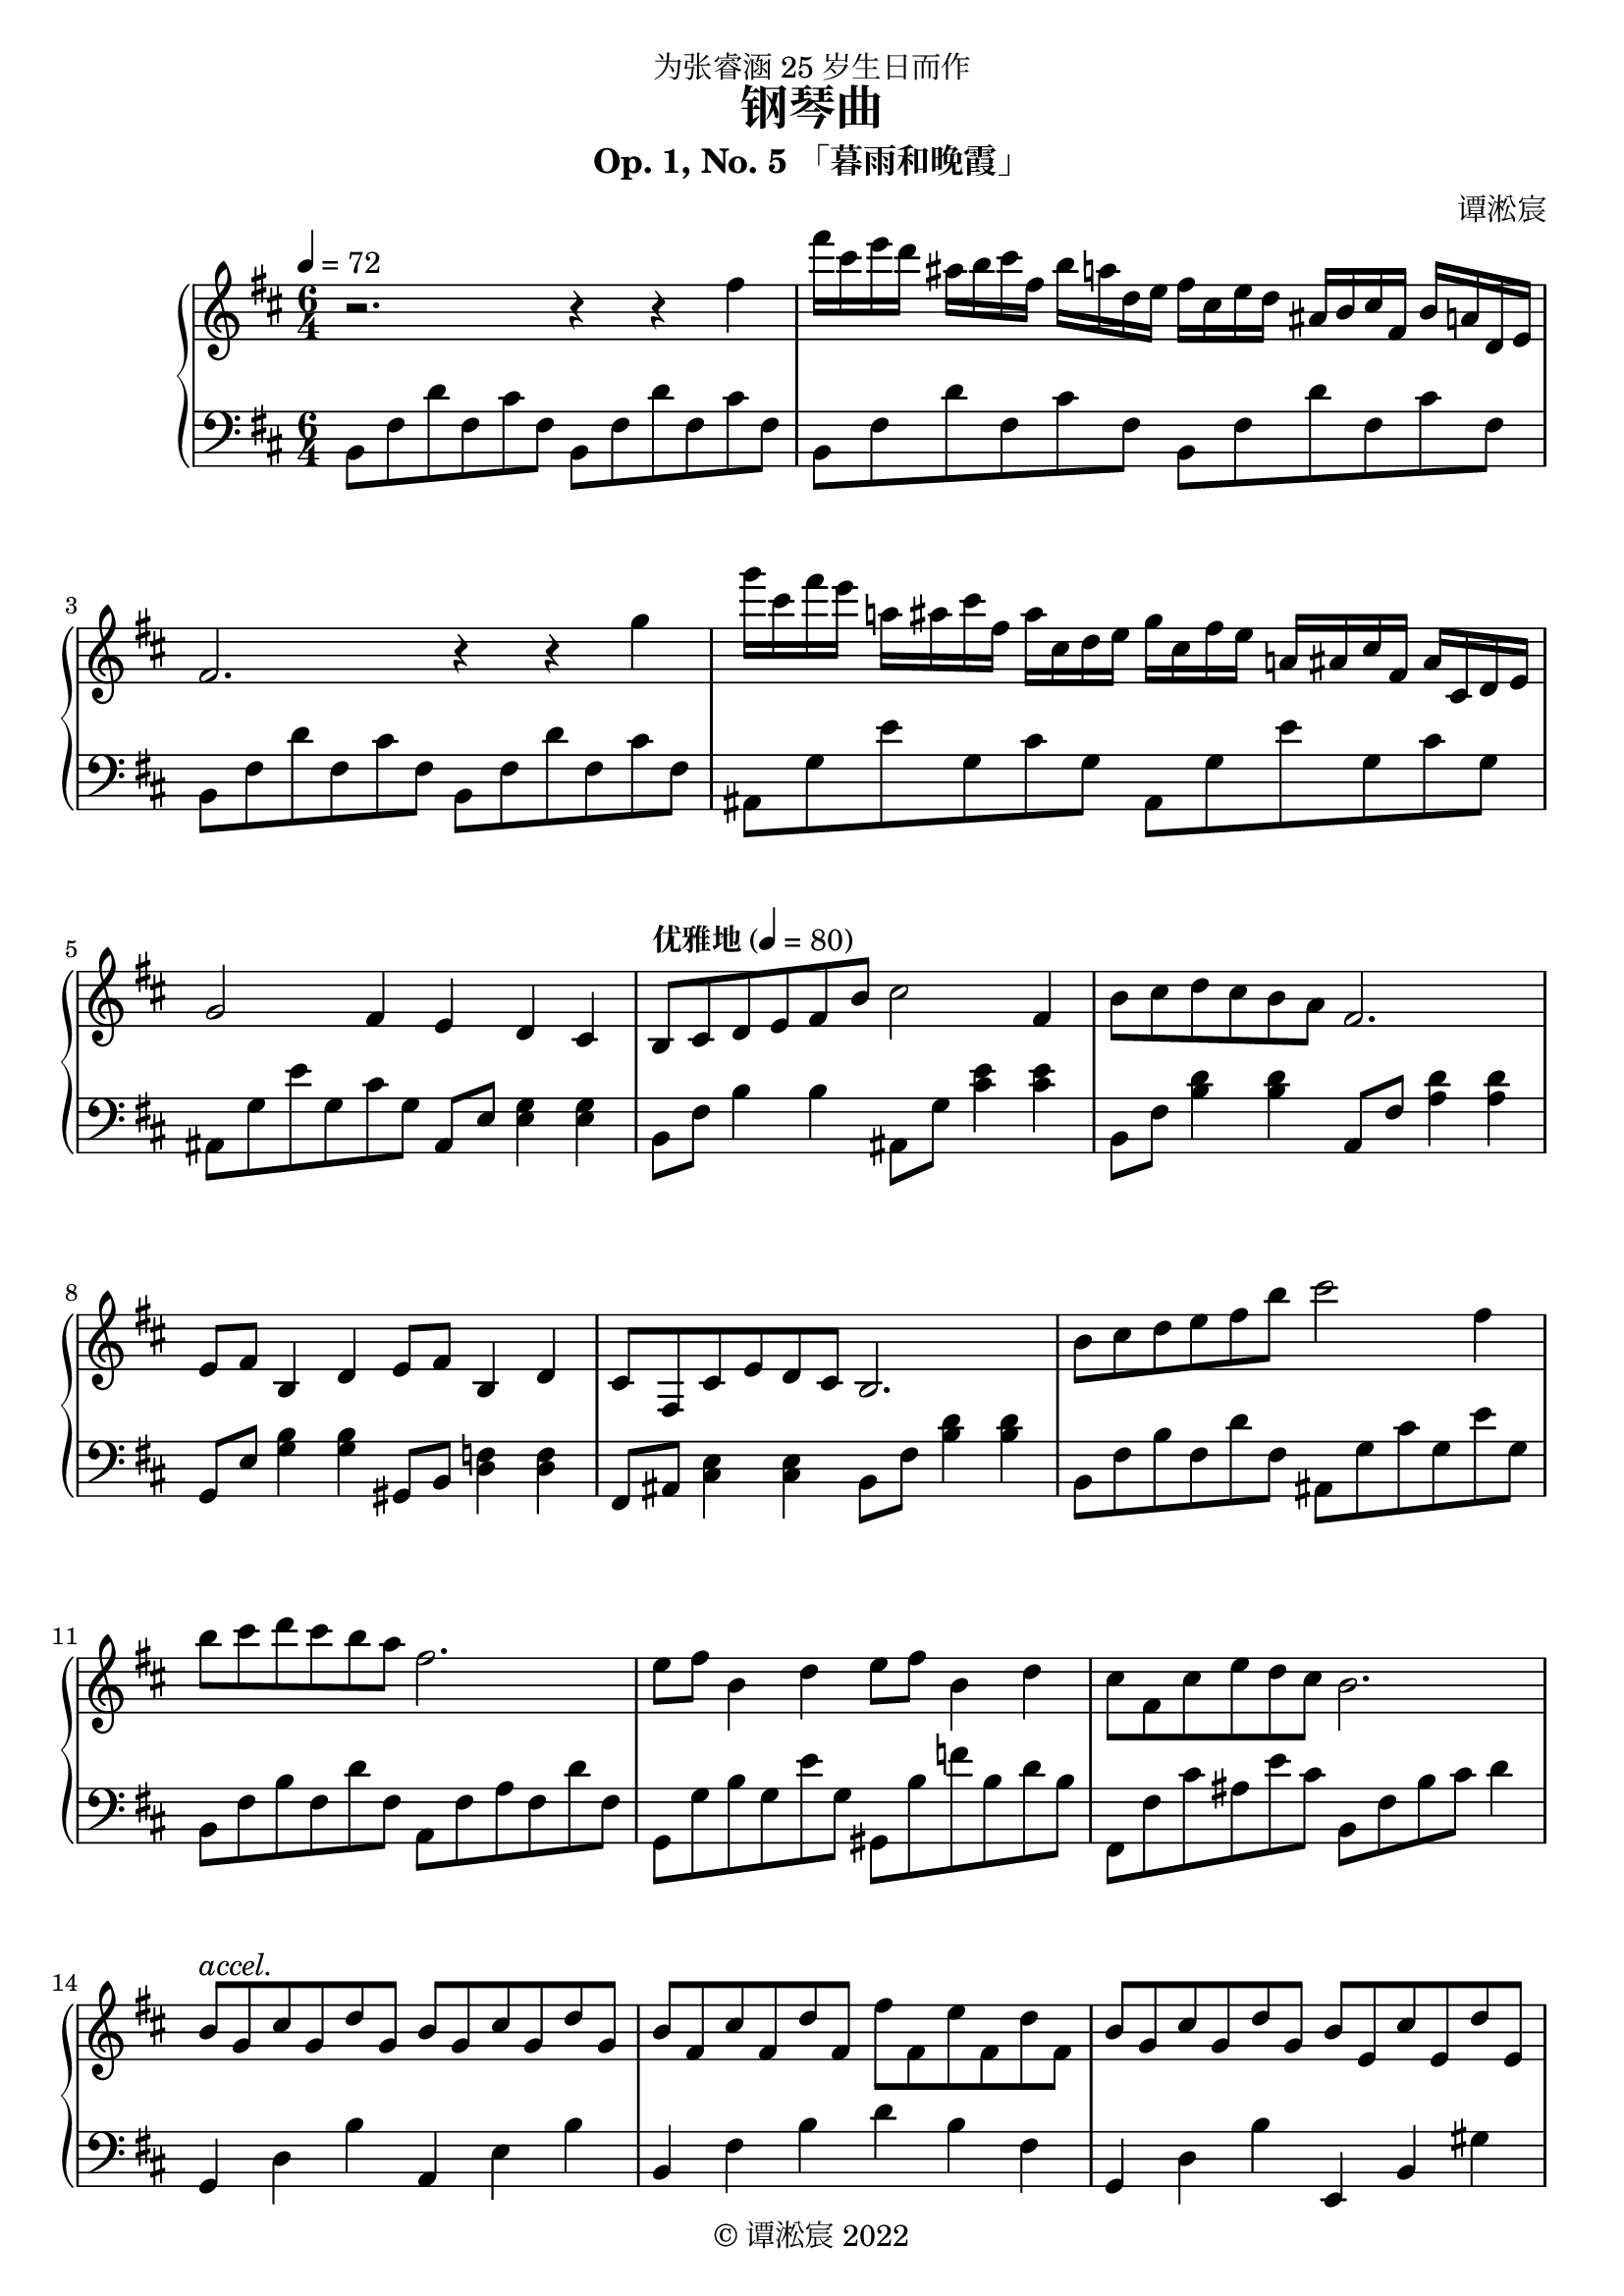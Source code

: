 \version "2.22.0"
\language "english"
\header {
  title = "钢琴曲"
  subtitle = "Op. 1, No. 5 「暮雨和晚霞」"
  composer = "谭淞宸"
  dedication = "为张睿涵 25 岁生日而作"
  copyright = "© 谭淞宸 2022"
  tagline = ""
  instrument = ""
}

\paper {
  #(define fonts
    (set-global-fonts
     #:roman "Lilypond Serif, Songti SC, STSong, SimSun"
     #:sans "Lilypond Sans Serif, PingFang SC, STXihei, SimHei"
     #:typewriter "Lilypond Monospace, Kaiti SC, STKaiti, SimKai"
    ))
}

keytime = { \key d \major \time 6/4 }
twice = #(define-music-function (mus) (ly:music?) #{ \repeat unfold 2 { #mus } #})
thrice = #(define-music-function (mus) (ly:music?) #{ \repeat unfold 3 { #mus } #})
quadrice = #(define-music-function (mus) (ly:music?) #{ \repeat unfold 4 { #mus } #})

prelogRA = { fs16 cs e d as b cs fs, b a d, e }
prelogRB = { g16 cs, fs e a,! as cs fs, as cs, d e }
prelogLA = { b8 fs' d' fs, cs' fs, }
prelogLB = { as8 g' e' g, cs g }
verseRA = { b8 cs d e fs b cs2 fs,4 b8 cs d cs b a fs2. \twice { e8 fs b,4 d } cs8 fs, cs' e d cs b2. }
verseLA = { b8 fs' b4 4 as,8 g' <cs e>4 4 b,8 fs' <b d>4 4 a,8 fs' <a d>4 4 g,8 e' <g b>4 4 gs,8 b <d f>4 4 fs,8 as <cs e>4 4 b8 fs' <b d>4 4 }
verseLB = {
  b8 fs' b fs d' fs,
  as, g' cs g e' g,
  b,8 fs' b fs d' fs,
  a, fs' a fs d' fs,
  g, g' b g e' g,
  gs, b' f' b, d b
  fs, fs' cs' as e' cs
  b, fs' b cs d4
}
bridgeR = {
  b8^\markup \italic "accel." g cs g d' g, b g cs g d' g, b fs cs' fs, d' fs, fs' fs, e' fs, d' fs,
  b8 g cs g d' g, b e, cs' e, d' e, e' a, cs e g e a g cs a e' cs\fermata
}
bridgeL = {
  g,4 d b a, e b b, fs b d' b fs
  g, d b e, b, gs a,1.
}
chorusRA = { \twice { d8 fs a d a fs } \twice { cs fs a cs a fs } \twice { b, e g b g e } a, d fs a fs d a cs e g e cs }
chorusLA = { d2 e4 fs g a cs1. b2. b4 a g fs2. e }
chorusRB = { d8 d, fs a e' d, fs' a, g' a, a' a, cs' cs, fs a fs cs cs' cs, fs a cs cs, b' b, e g e b b' b, a' b, g' b, fs'^\markup \italic "rit." a, d fs d a e' a, cs e cs a }
chorusLB = { d4 fs a d fs a cs fs a cs fs a b, e g b, e g a, d fs a, cs e }
epilogRA = { fs16 a, d fs, a d, fs a, d fs, a d, e2 r8 g' }
epilogRB = { g16 cs, e a, cs e, g16 cs, e a, cs e, fs2. }
epilogL = { d8 a d' a fs' a a, e a e cs' e a, e a e cs' e d8 a d' fs'4. }

\score {
  \new PianoStaff {
    <<
      \new Staff {
        \keytime
        \tempo 4 = 72
        \relative c'' { r2. r4 r fs }
        \relative c''' { \prelogRA \prelogRA }
        \relative c' { fs2. r4 r g' }
        \relative c'''' { \prelogRB \prelogRB }
        \relative c'' { g2 fs4 e d cs }
        \tempo "优雅地" 4 = 80
        \relative c' { \verseRA }
        \relative c'' { \verseRA }
        \relative c'' { \bridgeR }
        \tempo "明快地" 4 = 96
        \ottava #1
        \relative c''' { \chorusRA }
        \ottava #0
        \relative c'' { \chorusRB }
        \relative c' { <fs a d>1 fs8 a d fs }
        \tempo 4 = 60
        \relative c''' { \epilogRA }
        \relative c'''' { \epilogRB }
        \relative c' { <g b d fs>1 e'2 <fs, a d>1. }
        \bar "|."
      }
      \new Staff {
        \keytime
        \clef "bass"
        \relative c { \thrice \twice \prelogLA  }
        \relative c { \thrice \prelogLB { as,8 e' <e g>4 4 } }
        \relative c { \verseLA }
        \relative c { \verseLB }
        \bridgeL
        \clef "treble"
        \relative c' { \chorusLA }
        \clef "bass"
        \chorusLB
        \relative c, { <d d'>2 d8 d' a' d r2 }
        \epilogL
        \relative c { <g g'>1. <d d'>1. }
        \bar "|."
      }
    >>
  }
}
